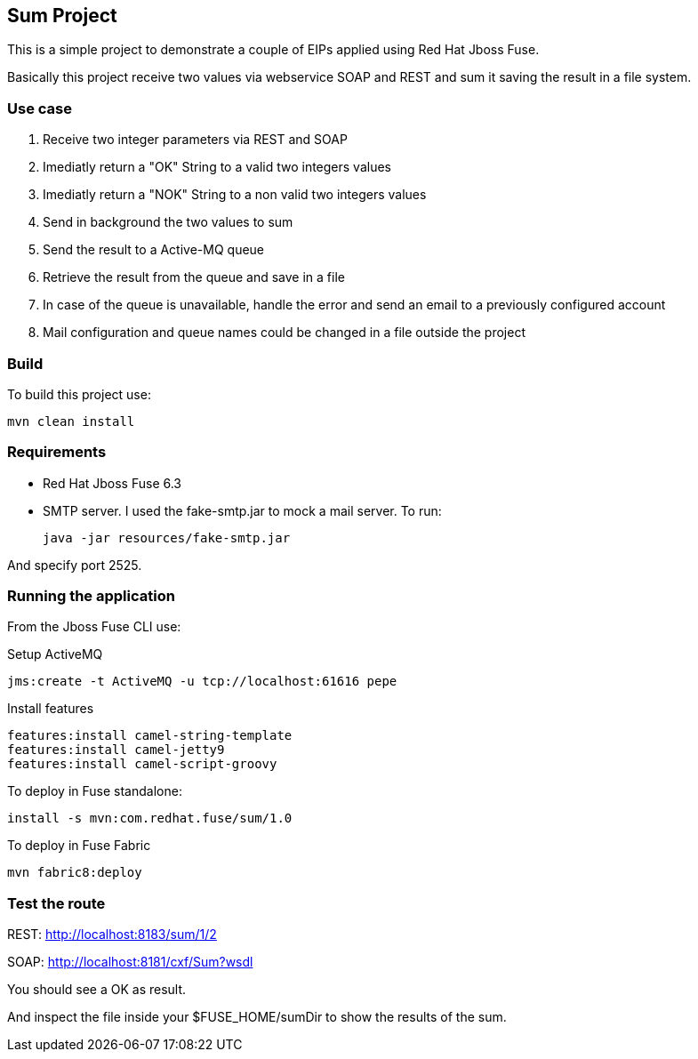 == Sum Project

This is a simple project to demonstrate a couple of EIPs applied using Red Hat Jboss Fuse.

Basically this project receive two values via webservice SOAP and REST and sum it saving the result in a file system.

=== Use case
. Receive two integer parameters via REST and SOAP 
. Imediatly return a "OK" String to a valid two integers values 
. Imediatly return a "NOK" String to a non valid two integers values 
. Send in background the two values to sum 
. Send the result to a Active-MQ queue
. Retrieve the result from the queue and save in a file 
. In case of the queue is unavailable, handle the error and send an email to a previously configured account 
. Mail configuration and queue names could be changed in a file outside the project

=== Build 

To build this project use:
	
	mvn clean install

=== Requirements

* Red Hat Jboss Fuse 6.3
* SMTP server. 
I used the fake-smtp.jar to mock a mail server. To run:

	java -jar resources/fake-smtp.jar 

And specify port 2525.

=== Running the application

From the Jboss Fuse CLI use:

Setup ActiveMQ
 
    jms:create -t ActiveMQ -u tcp://localhost:61616 pepe

Install features

	features:install camel-string-template
	features:install camel-jetty9
	features:install camel-script-groovy

To deploy in Fuse standalone:

	install -s mvn:com.redhat.fuse/sum/1.0

To deploy in Fuse Fabric

	mvn fabric8:deploy

=== Test the route 

REST: http://localhost:8183/sum/1/2

SOAP: http://localhost:8181/cxf/Sum?wsdl

You should see a OK as result.

And inspect the file inside your $FUSE_HOME/sumDir to show the results of the sum.